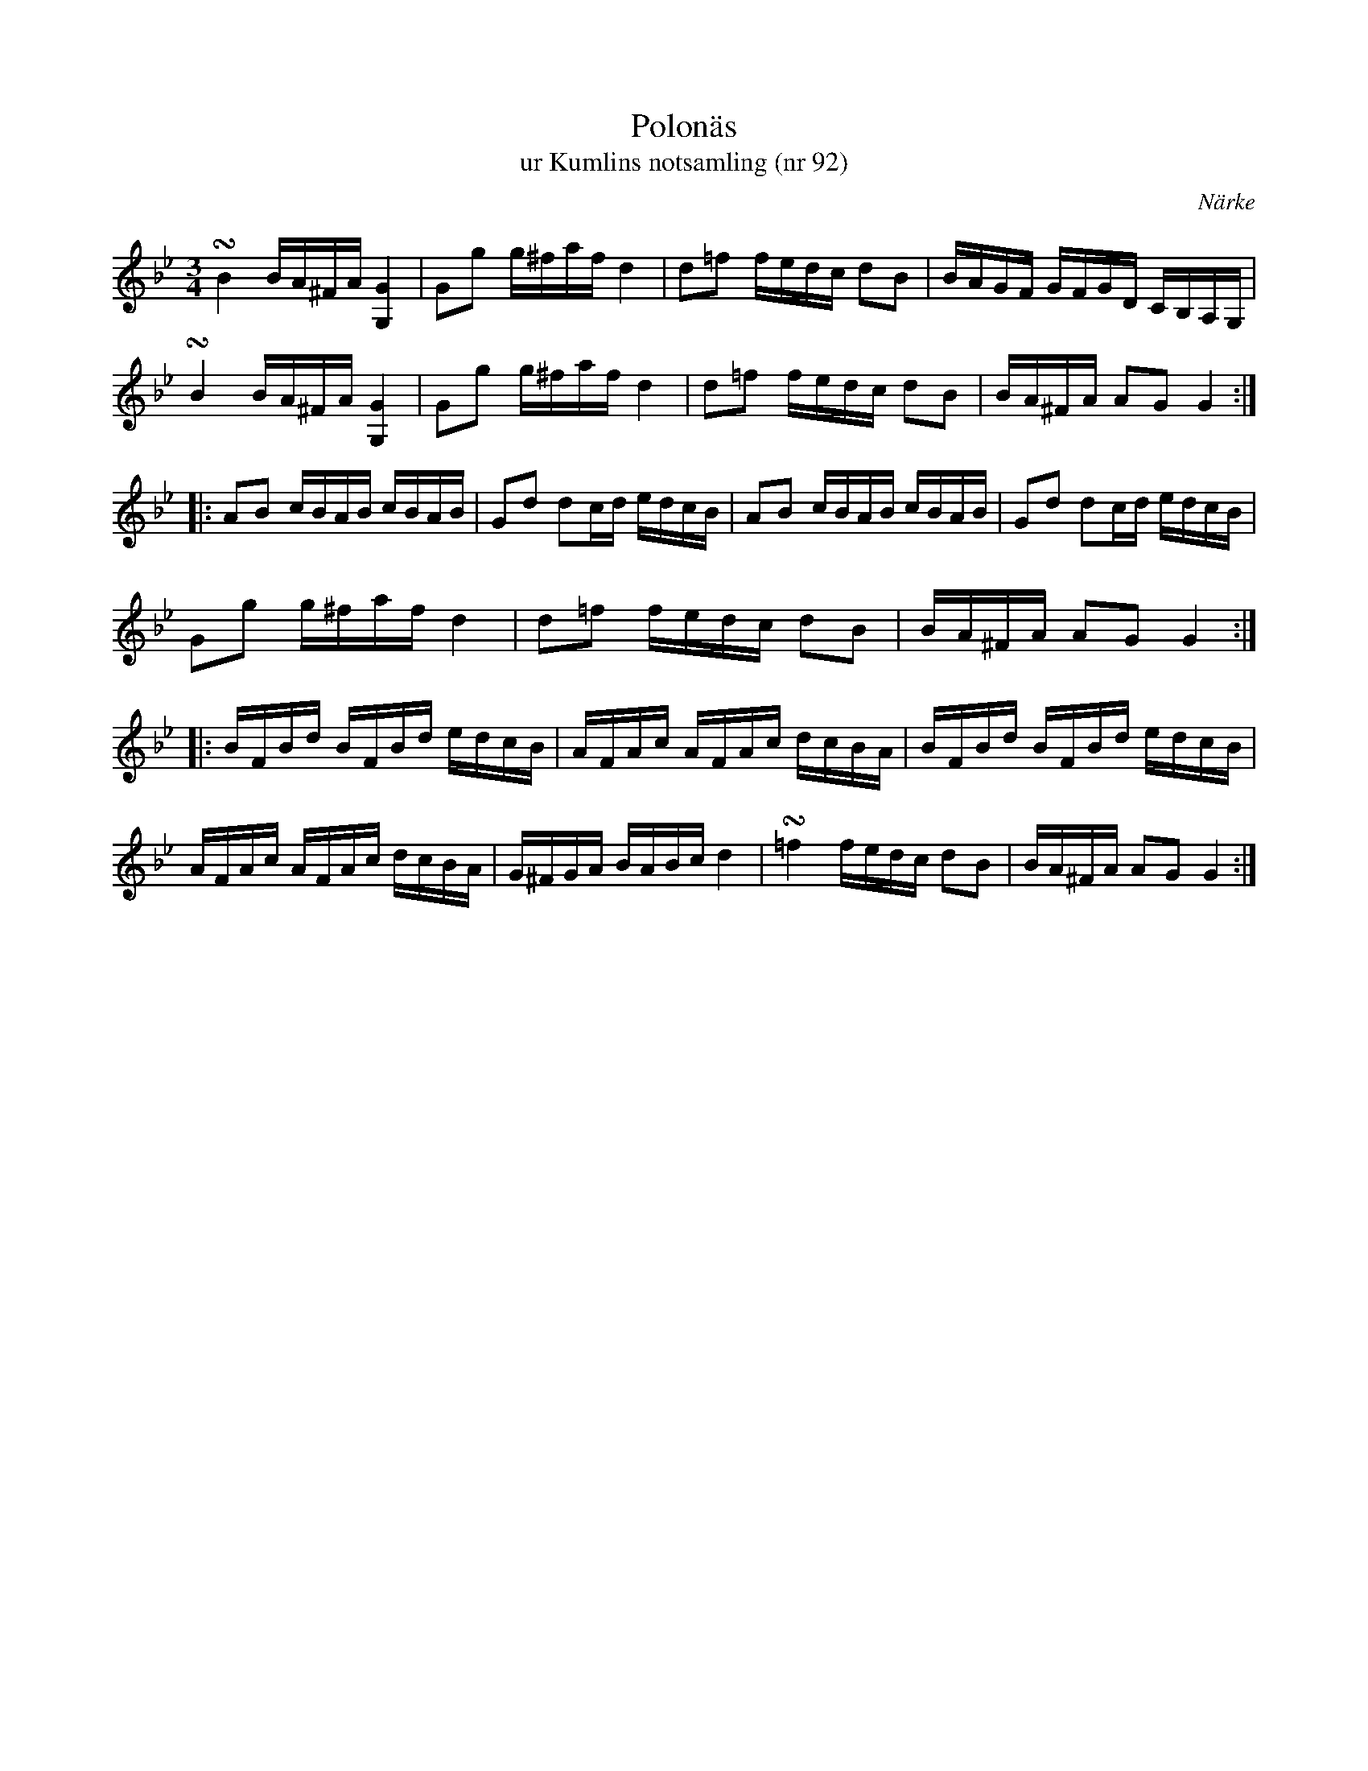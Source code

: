 %%abc-charset utf-8

X:92
T:Polonäs
T:ur Kumlins notsamling (nr 92)
B:Kumlins notsamling, nr 92
B:FMK - katalog Ma4 bild 27
B:Jämför FMK - katalog Ma6 bild 103 efter [[Personer/Petter Dufva]]
O:Närke
R:Slängpolska
Z:Nils Liberg
M:3/4
L:1/16
U:t=turn
N:"Jfr Bagge: 73 polskor o. högtidsstycken fr. Gotland nr 27 m.fl."
N:Se även +
K:Gm
tB4 BA^FA [GG,]4 | G2g2 g^faf d4 | d2=f2 fedc d2B2 | BAGF GFGD CB,A,G, |
tB4 BA^FA [GG,]4 | G2g2 g^faf d4 | d2=f2 fedc d2B2 | BA^FA A2G2 G4 ::
A2B2 cBAB cBAB | G2d2 d2cd edcB | A2B2 cBAB cBAB | G2d2 d2cd edcB |
G2g2 g^faf d4 | d2=f2 fedc d2B2 | BA^FA A2G2 G4 :: 
BFBd BFBd edcB | AFAc AFAc dcBA | BFBd BFBd edcB | 
AFAc AFAc dcBA | G^FGA BABc d4 | t=f4 fedc d2B2 | BA^FA A2G2 G4 :|

